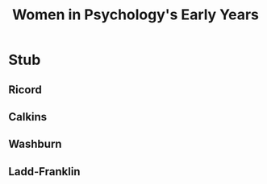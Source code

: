#+Title: Women in Psychology's Early Years
#+Options: timestamp:nil

* Stub

** Ricord

** Calkins

** Washburn

** Ladd-Franklin
